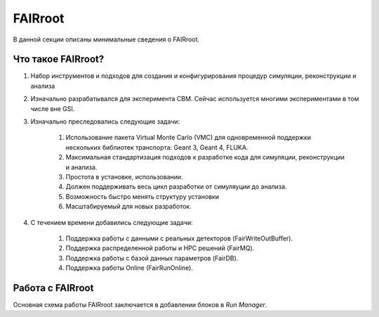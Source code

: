 
FAIRroot
========

В данной секции описаны минимальные сведения о FAIRroot.

Что такое FAIRroot?
-------------------

#. Набор инструментов и подходов для создания и конфигурирования процедур симуляции, реконструкции и анализа
#. Изначально разрабатывался для эксперимента CBM. Сейчас используется многими экспериментами в том числе вне GSI.
#. Изначально преследовались следующие задачи:

	#. Использование пакета Virtual Monte Carlo (VMC) для одновременной поддержки нескольких библиотек транспорта: Geant 3, Geant 4, FLUKA.
	#. Максимальная стандартизация подходов к разработке кода для симуляции, реконструкции и анализа.
	#. Простота в установке, использовании.
	#. Должен поддерживать весь цикл разработки от симуляуции до анализа. 
	#. Возможность быстро менять структуру установки
	#. Масштабируемый для новых разработок.

#. С течением времени добавились следующие задачи:
	
	#. Поддержка работы с данными с реальных детекторов (FairWriteOutBuffer).
	#. Поддержка распределенной работы и HPC решений (FairMQ).
	#. Поддержка работы с базой данных параметров (FairDB).
	#. Поддержка работы Online (FairRunOnline).  

Работа с FAIRroot
-----------------

Основная схема работы FAIRroot заключается в добавлении блоков в *Run Manager*.
